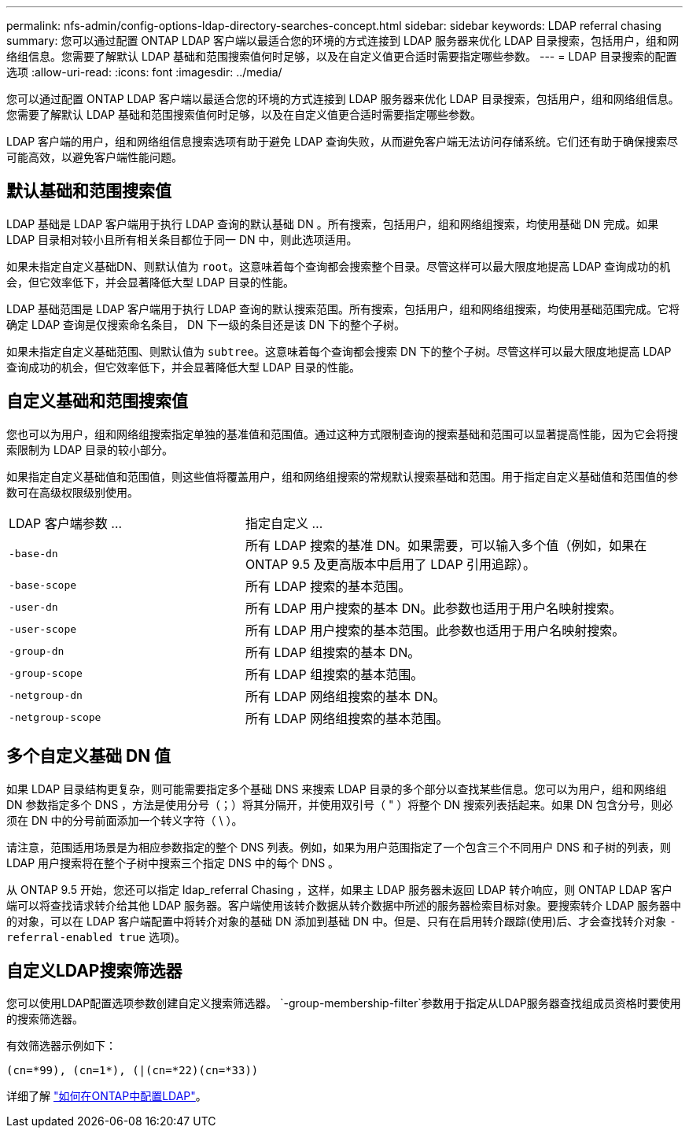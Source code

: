 ---
permalink: nfs-admin/config-options-ldap-directory-searches-concept.html 
sidebar: sidebar 
keywords: LDAP referral chasing 
summary: 您可以通过配置 ONTAP LDAP 客户端以最适合您的环境的方式连接到 LDAP 服务器来优化 LDAP 目录搜索，包括用户，组和网络组信息。您需要了解默认 LDAP 基础和范围搜索值何时足够，以及在自定义值更合适时需要指定哪些参数。 
---
= LDAP 目录搜索的配置选项
:allow-uri-read: 
:icons: font
:imagesdir: ../media/


[role="lead"]
您可以通过配置 ONTAP LDAP 客户端以最适合您的环境的方式连接到 LDAP 服务器来优化 LDAP 目录搜索，包括用户，组和网络组信息。您需要了解默认 LDAP 基础和范围搜索值何时足够，以及在自定义值更合适时需要指定哪些参数。

LDAP 客户端的用户，组和网络组信息搜索选项有助于避免 LDAP 查询失败，从而避免客户端无法访问存储系统。它们还有助于确保搜索尽可能高效，以避免客户端性能问题。



== 默认基础和范围搜索值

LDAP 基础是 LDAP 客户端用于执行 LDAP 查询的默认基础 DN 。所有搜索，包括用户，组和网络组搜索，均使用基础 DN 完成。如果 LDAP 目录相对较小且所有相关条目都位于同一 DN 中，则此选项适用。

如果未指定自定义基础DN、则默认值为 `root`。这意味着每个查询都会搜索整个目录。尽管这样可以最大限度地提高 LDAP 查询成功的机会，但它效率低下，并会显著降低大型 LDAP 目录的性能。

LDAP 基础范围是 LDAP 客户端用于执行 LDAP 查询的默认搜索范围。所有搜索，包括用户，组和网络组搜索，均使用基础范围完成。它将确定 LDAP 查询是仅搜索命名条目， DN 下一级的条目还是该 DN 下的整个子树。

如果未指定自定义基础范围、则默认值为 `subtree`。这意味着每个查询都会搜索 DN 下的整个子树。尽管这样可以最大限度地提高 LDAP 查询成功的机会，但它效率低下，并会显著降低大型 LDAP 目录的性能。



== 自定义基础和范围搜索值

您也可以为用户，组和网络组搜索指定单独的基准值和范围值。通过这种方式限制查询的搜索基础和范围可以显著提高性能，因为它会将搜索限制为 LDAP 目录的较小部分。

如果指定自定义基础值和范围值，则这些值将覆盖用户，组和网络组搜索的常规默认搜索基础和范围。用于指定自定义基础值和范围值的参数可在高级权限级别使用。

[cols="35,65"]
|===


| LDAP 客户端参数 ... | 指定自定义 ... 


 a| 
`-base-dn`
 a| 
所有 LDAP 搜索的基准 DN。如果需要，可以输入多个值（例如，如果在 ONTAP 9.5 及更高版本中启用了 LDAP 引用追踪）。



 a| 
`-base-scope`
 a| 
所有 LDAP 搜索的基本范围。



 a| 
`-user-dn`
 a| 
所有 LDAP 用户搜索的基本 DN。此参数也适用于用户名映射搜索。



 a| 
`-user-scope`
 a| 
所有 LDAP 用户搜索的基本范围。此参数也适用于用户名映射搜索。



 a| 
`-group-dn`
 a| 
所有 LDAP 组搜索的基本 DN。



 a| 
`-group-scope`
 a| 
所有 LDAP 组搜索的基本范围。



 a| 
`-netgroup-dn`
 a| 
所有 LDAP 网络组搜索的基本 DN。



 a| 
`-netgroup-scope`
 a| 
所有 LDAP 网络组搜索的基本范围。

|===


== 多个自定义基础 DN 值

如果 LDAP 目录结构更复杂，则可能需要指定多个基础 DNS 来搜索 LDAP 目录的多个部分以查找某些信息。您可以为用户，组和网络组 DN 参数指定多个 DNS ，方法是使用分号（；）将其分隔开，并使用双引号（ " ）将整个 DN 搜索列表括起来。如果 DN 包含分号，则必须在 DN 中的分号前面添加一个转义字符（ \ ）。

请注意，范围适用场景是为相应参数指定的整个 DNS 列表。例如，如果为用户范围指定了一个包含三个不同用户 DNS 和子树的列表，则 LDAP 用户搜索将在整个子树中搜索三个指定 DNS 中的每个 DNS 。

从 ONTAP 9.5 开始，您还可以指定 ldap_referral Chasing ，这样，如果主 LDAP 服务器未返回 LDAP 转介响应，则 ONTAP LDAP 客户端可以将查找请求转介给其他 LDAP 服务器。客户端使用该转介数据从转介数据中所述的服务器检索目标对象。要搜索转介 LDAP 服务器中的对象，可以在 LDAP 客户端配置中将转介对象的基础 DN 添加到基础 DN 中。但是、只有在启用转介跟踪(使用)后、才会查找转介对象 `-referral-enabled true` 选项)。



== 自定义LDAP搜索筛选器

您可以使用LDAP配置选项参数创建自定义搜索筛选器。 `-group-membership-filter`参数用于指定从LDAP服务器查找组成员资格时要使用的搜索筛选器。

有效筛选器示例如下：

[listing]
----
(cn=*99), (cn=1*), (|(cn=*22)(cn=*33))
----
详细了解 link:https://www.netapp.com/media/19423-tr-4835.pdf["如何在ONTAP中配置LDAP"^]。
